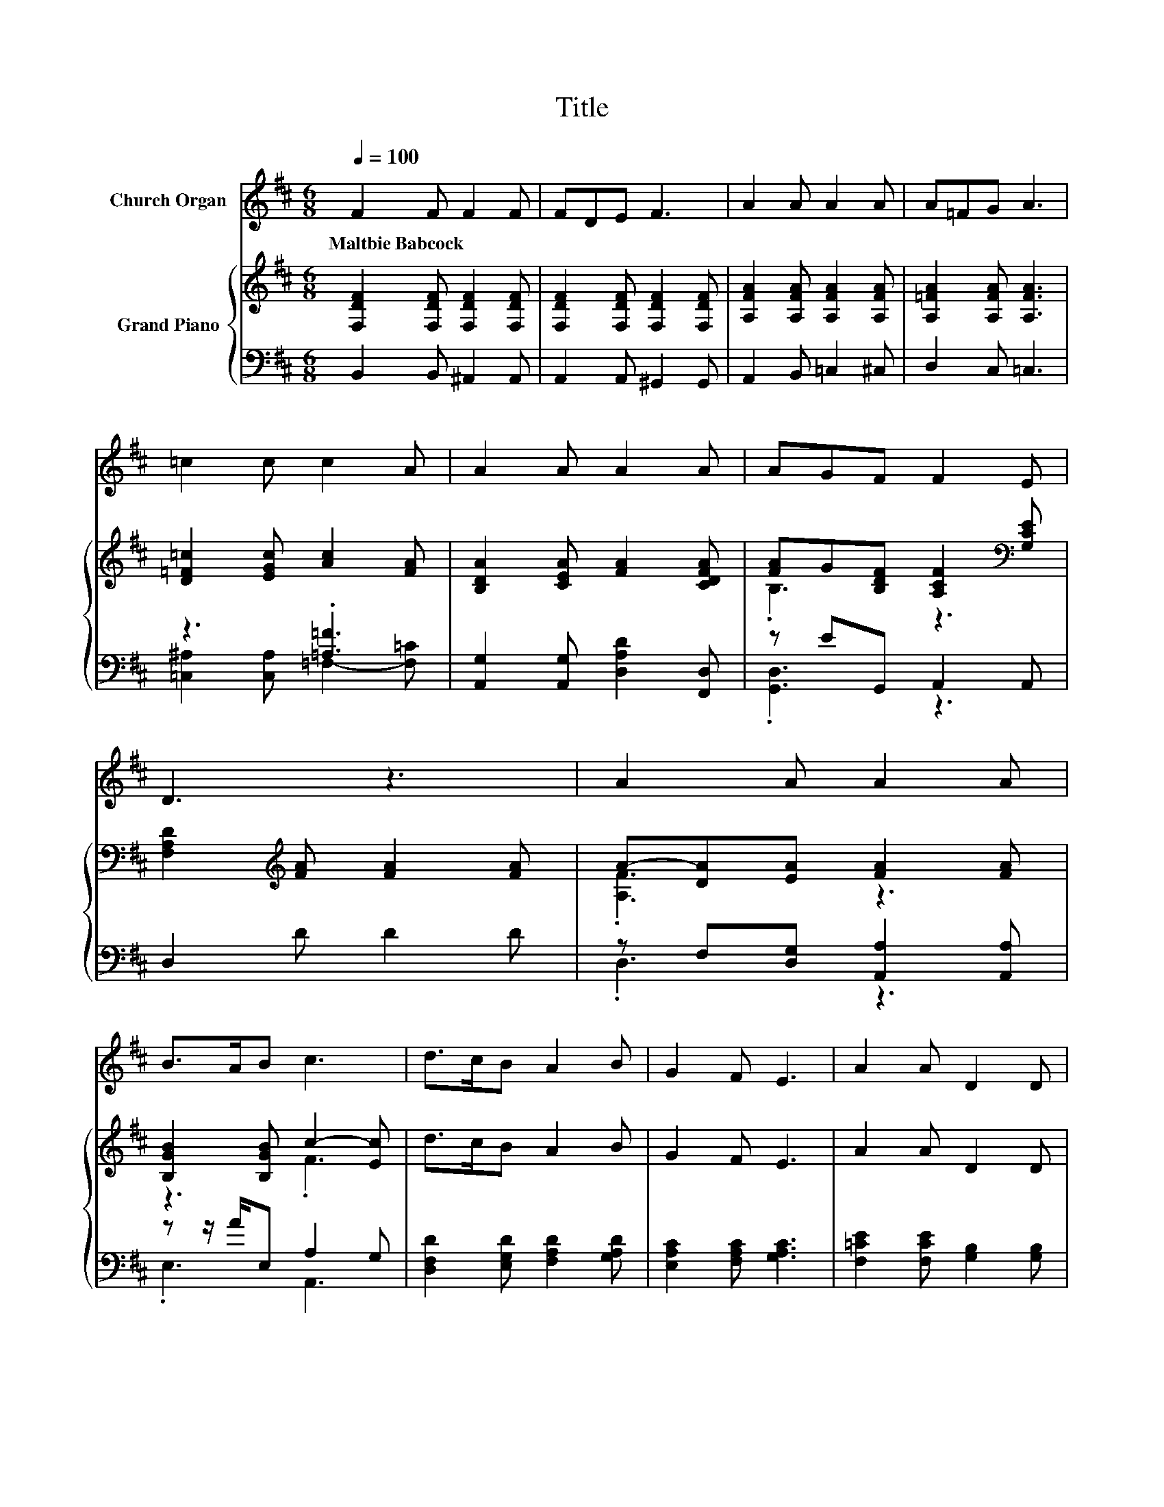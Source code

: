 X:1
T:Title
%%score 1 { ( 2 5 ) | ( 3 4 ) }
L:1/8
Q:1/4=100
M:6/8
K:D
V:1 treble nm="Church Organ"
V:2 treble nm="Grand Piano"
V:5 treble 
V:3 bass 
V:4 bass 
V:1
 F2 F F2 F | FDE F3 | A2 A A2 A | A=FG A3 | =c2 c c2 A | A2 A A2 A | AGF F2 E | D3 z3 | A2 A A2 A | %9
w: Maltbie~Babcock * * *|||||||||
 B>AB c3 | d>cB A2 B | G2 F E3 | A2 A D2 D | G2 G F2 F | F2 E- EAG | F3 E3 | D6 | F2 F F2 F | %18
w: |||||||||
 FDE F3 | A2 A A2 A | A=FG A3 | =c2 c c2 A | A2 A A2 A | AGF F2 E | D3 z3 | A2 A A2 A | B>AB c3 | %27
w: |||||||||
 d>cB A2 B | G2 F E3 | A2 A D2 D | G2 G F2 F | F2 E- EAG | F3 E3 | D6 |] %34
w: |||||||
V:2
 [F,DF]2 [F,DF] [F,DF]2 [F,DF] | [F,DF]2 [F,DF] [F,DF]2 [F,DF] | [A,FA]2 [A,FA] [A,FA]2 [A,FA] | %3
 [A,=FA]2 [A,FA] [A,FA]3 | [D=F=c]2 [EGc] [Ac]2 [FA] | [B,DA]2 [CEA] [FA]2 [CDFA] | %6
 [FA]G[B,DF] [A,CF]2[K:bass] [G,CE] | [F,A,D]2[K:treble] [FA] [FA]2 [FA] | A-[DA][EA] [FA]2 [FA] | %9
 [B,GB]2 [B,GB] c2- [Ec] | d>cB A2 B | G2 F E3 | A2 A D2 D | G2 G F2 [F,^A,CF] | %14
 [F,B,F]2 [G,B,E] [CEA][DG][A,DF] | [A,B,F]3[K:bass] [G,CE]3 | [F,A,D]2[K:treble] [DF] [DF]2 [DF] | %17
 [F,DF]2 [F,DF] [F,DF]2 [F,DF] | [F,DF]2 [F,DF] [F,DF]2 [F,DF] | [A,FA]2 [A,FA] [A,FA]2 [A,FA] | %20
 [A,=FA]2 [A,FA] [A,FA]3 | [D=F=c]2 [EGc] [Ac]2 [FA] | [B,DA]2 [CEA] [FA]2 [CDFA] | %23
 .[FA]3 z3[K:bass] | [F,A,D]2[K:treble] [FA] [FA]2 [FA] | .A3 z3 | z3 c3 | d>cB A2 B | G2 F E3 | %29
 A2 A D2 D | G2 G F2 [F,^A,CF] | [F,B,F]2 [G,B,E] [CEA][DG][A,DF] | [A,B,F]3[K:bass] [G,CE]3 | %33
 [D,F,A,D]6 |] %34
V:3
 B,,2 B,, ^A,,2 A,, | A,,2 A,, ^G,,2 G,, | A,,2 B,, =C,2 ^C, | D,2 C, =C,3 | z3 .[=A,=F]3 | %5
 [A,,G,]2 [A,,G,] [D,A,D]2 [F,,D,] | z EG,, A,,2 A,, | D,2 D D2 D | z F,[D,G,] [A,,A,]2 [A,,A,] | %9
 z z/ A/E, A,2 G, | [D,F,D]2 [E,G,D] [F,A,D]2 [G,A,D] | [E,A,C]2 [F,A,C] [G,A,C]3 | %12
 [F,=CE]2 [F,CE] [G,B,]2 [G,B,] | [E,B,D]2 [E,B,D] [F,^A,C]2 F,, | G,,2 G,, z B,E,, | A,,3 A,,3 | %16
 z2 F, F,2 F, | B,,2 B,, ^A,,2 A,, | A,,2 A,, ^G,,2 G,, | A,,2 B,, =C,2 ^C, | D,2 C, =C,3 | %21
 [=C,^A,]2 [C,A,] [=A,=F]2 =C | [A,,G,]2 [A,,G,] [D,A,D]2 [F,,D,] | z EG,, A,,2 A,, | D,2 D D2 D | %25
 z F,[D,G,] [A,,A,]2 [A,,A,] | z z/ A/E, A,2 G, | [D,F,D]2 [E,G,D] [F,A,D]2 [G,A,D] | %28
 [E,A,C]2 [F,A,C] [G,A,C]3 | [F,=CE]2 [F,CE] [G,B,]2 [G,B,] | [E,B,D]2 [E,B,D] [F,^A,C]2 F,, | %31
 G,,2 G,, z B,E,, | A,,3 A,,3 | D,,6 |] %34
V:4
 x6 | x6 | x6 | x6 | [=C,^A,]2 [C,A,] =F,2- [F,=C] | x6 | .[G,,D,]3 z3 | x6 | .D,3 z3 | .E,3 A,,3 | %10
 x6 | x6 | x6 | x6 | z3 .E,,3 | x6 | D,6 | x6 | x6 | x6 | x6 | z3 =F,3 | x6 | .[G,,D,]3 z3 | x6 | %25
 .D,3 z3 | .E,3 A,,3 | x6 | x6 | x6 | x6 | z3 .E,,3 | x6 | x6 |] %34
V:5
 x6 | x6 | x6 | x6 | x6 | x6 | .B,3 z3[K:bass] | x2[K:treble] x4 | .[A,F]3 z3 | z3 .F3 | x6 | x6 | %12
 x6 | x6 | x6 | x3[K:bass] x3 | x2[K:treble] x4 | x6 | x6 | x6 | x6 | x6 | x6 | %23
 B,-[B,G][B,DF] [A,CF]2[K:bass] [G,CE] | x2[K:treble] x4 | [A,F]D[EA] [FA]2 [FA] | %26
 [B,GB]2 [B,GB] F2 E | x6 | x6 | x6 | x6 | x6 | x3[K:bass] x3 | x6 |] %34

